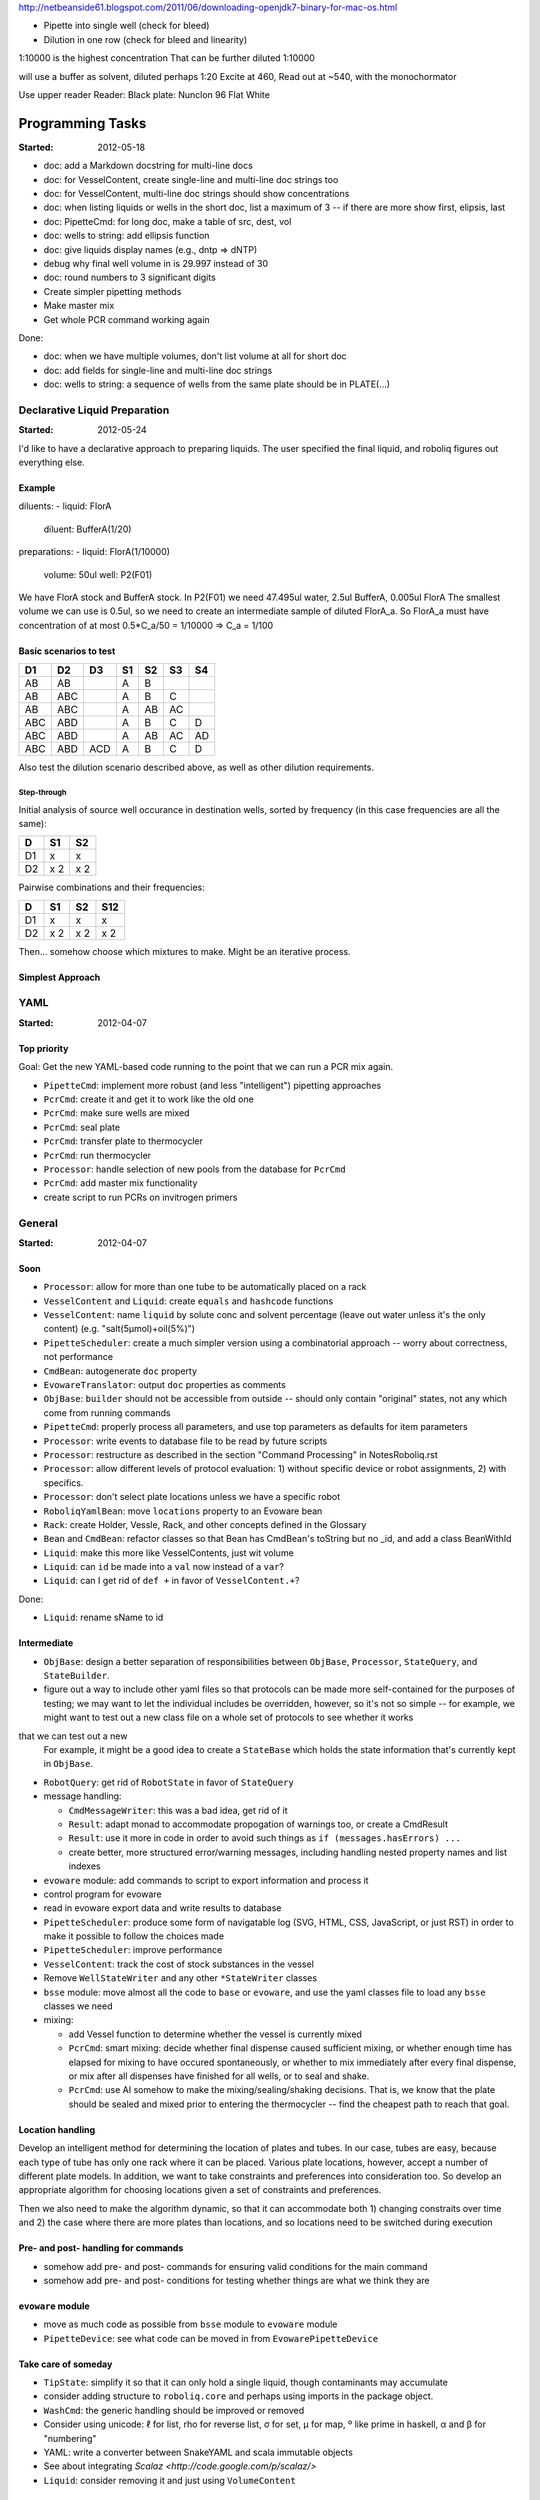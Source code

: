 
http://netbeanside61.blogspot.com/2011/06/downloading-openjdk7-binary-for-mac-os.html

* Pipette into single well (check for bleed)
* Dilution in one row (check for bleed and linearity)

1:10000 is the highest concentration
That can be further diluted 1:10000

will use a buffer as solvent, diluted perhaps 1:20
Excite at 460, Read out at ~540, with the monochormator

Use upper reader
Reader:
Black plate: Nunclon 96 Flat White



=================
Programming Tasks
=================

:Started: 2012-05-18

* doc: add a Markdown docstring for multi-line docs
* doc: for VesselContent, create single-line and multi-line doc strings too
* doc: for VesselContent, multi-line doc strings should show concentrations
* doc: when listing liquids or wells in the short doc, list a maximum of 3 -- if there are more show first, elipsis, last
* doc: PipetteCmd: for long doc, make a table of src, dest, vol
* doc: wells to string: add ellipsis function
* doc: give liquids display names (e.g., dntp => dNTP)
* debug why final well volume in is 29.997 instead of 30
* doc: round numbers to 3 significant digits
* Create simpler pipetting methods
* Make master mix
* Get whole PCR command working again

Done:

* doc: when we have multiple volumes, don't list volume at all for short doc
* doc: add fields for single-line and multi-line doc strings
* doc: wells to string: a sequence of wells from the same plate should be in PLATE(...)


Declarative Liquid Preparation
==============================

:Started: 2012-05-24

I'd like to have a declarative approach to preparing liquids.
The user specified the final liquid, and roboliq figures out everything else.

Example
-------

diluents:
- liquid: FlorA
  diluent: BufferA(1/20)

preparations:
- liquid: FlorA(1/10000)
  volume: 50ul
  well: P2(F01)

We have FlorA stock and BufferA stock.
In P2(F01) we need 47.495ul water, 2.5ul BufferA, 0.005ul FlorA
The smallest volume we can use is 0.5ul, so we need to create an intermediate sample of diluted FlorA_a.
So FlorA_a must have concentration of at most 0.5*C_a/50 = 1/10000 => C_a = 1/100

Basic scenarios to test
-----------------------

===  ===  ===  ===  ===  ===  ===
D1   D2   D3   S1   S2   S3   S4
===  ===  ===  ===  ===  ===  ===
AB   AB        A    B
AB   ABC       A    B    C
AB   ABC       A    AB   AC
ABC  ABD       A    B    C    D
ABC  ABD       A    AB   AC   AD
ABC  ABD  ACD  A    B    C    D
===  ===  ===  ===  ===  ===  ===

Also test the dilution scenario described above, as well as other dilution requirements.

Step-through
~~~~~~~~~~~~

Initial analysis of source well occurance in destination wells, sorted by frequency (in this case frequencies are all the same):

==  ==  ==
D   S1  S2
==  ==  ==
D1  x   x
D2  x   x
    2   2
==  ==  ==


Pairwise combinations and their frequencies:

==  ==  ==  ===
D   S1  S2  S12
==  ==  ==  ===
D1  x   x   x
D2  x   x   x
    2   2   2
==  ==  ==  ===

Then... somehow choose which mixtures to make.  Might be an iterative process.

Simplest Approach
-----------------



YAML
====

:Started: 2012-04-07

Top priority
------------

Goal: Get the new YAML-based code running to the point that we can run a PCR mix again.

* ``PipetteCmd``: implement more robust (and less "intelligent") pipetting approaches
* ``PcrCmd``: create it and get it to work like the old one
* ``PcrCmd``: make sure wells are mixed
* ``PcrCmd``: seal plate
* ``PcrCmd``: transfer plate to thermocycler
* ``PcrCmd``: run thermocycler
* ``Processor``: handle selection of new pools from the database for ``PcrCmd``
* ``PcrCmd``: add master mix functionality
* create script to run PCRs on invitrogen primers

General
=======

:Started: 2012-04-07

Soon
----

* ``Processor``: allow for more than one tube to be automatically placed on a rack
* ``VesselContent`` and ``Liquid``: create ``equals`` and ``hashcode`` functions
* ``VesselContent``: name ``liquid`` by solute conc and solvent percentage (leave out water unless it's the only content) (e.g. "salt(5μmol)+oil(5%)")
* ``PipetteScheduler``: create a much simpler version using a combinatorial approach -- worry about correctness, not performance
* ``CmdBean``: autogenerate ``doc`` property
* ``EvowareTranslator``: output ``doc`` properties as comments
* ``ObjBase``: ``builder`` should not be accessible from outside -- should only contain "original" states, not any which come from running commands
* ``PipetteCmd``: properly process all parameters, and use top parameters as defaults for item parameters
* ``Processor``: write events to database file to be read by future scripts
* ``Processor``: restructure as described in the section "Command Processing" in NotesRoboliq.rst
* ``Processor``: allow different levels of protocol evaluation: 1) without specific device or robot assignments, 2) with specifics.
* ``Processor``: don't select plate locations unless we have a specific robot
* ``RoboliqYamlBean``: move ``locations`` property to an Evoware bean
* ``Rack``: create Holder, Vessle, Rack, and other concepts defined in the Glossary
* ``Bean`` and ``CmdBean``: refactor classes so that Bean has CmdBean's toString but no _id, and add a class BeanWithId
* ``Liquid``: make this more like VesselContents, just wit volume
* ``Liquid``: can ``id`` be made into a ``val`` now instead of a ``var``?
* ``Liquid``: can I get rid of ``def +`` in favor of ``VesselContent.+``?

Done:

* ``Liquid``: rename sName to id


Intermediate
------------

* ``ObjBase``: design a better separation of responsibilities between ``ObjBase``, ``Processor``, ``StateQuery``, and ``StateBuilder``.
* figure out a way to include other yaml files so that protocols can be made more self-contained for the purposes of testing; we may want to let the individual includes be overridden, however, so it's not so simple -- for example, we might want to test out a new class file on a whole set of protocols to see whether it works
that we can test out a new 
  For example, it might be a good idea to create a ``StateBase`` which holds the state information that's currently kept in ``ObjBase``.
* ``RobotQuery``: get rid of ``RobotState`` in favor of ``StateQuery``
* message handling:

  * ``CmdMessageWriter``: this was a bad idea, get rid of it
  * ``Result``: adapt monad to accommodate propogation of warnings too, or create a CmdResult
  * ``Result``: use it more in code in order to avoid such things as ``if (messages.hasErrors) ...``
  * create better, more structured error/warning messages, including handling nested property names and list indexes

* ``evoware`` module: add commands to script to export information and process it
* control program for evoware
* read in evoware export data and write results to database
* ``PipetteScheduler``: produce some form of navigatable log (SVG, HTML, CSS, JavaScript, or just RST) in order to make it possible to follow the choices made
* ``PipetteScheduler``: improve performance
* ``VesselContent``: track the cost of stock substances in the vessel
* Remove ``WellStateWriter`` and any other ``*StateWriter`` classes
* ``bsse`` module: move almost all the code to ``base`` or ``evoware``, and use the yaml classes file to load any ``bsse`` classes we need
* mixing:

  * add Vessel function to determine whether the vessel is currently mixed
  * ``PcrCmd``: smart mixing: decide whether final dispense caused sufficient mixing, or whether enough time has elapsed for mixing to have occured spontaneously, or whether to mix immediately after every final dispense, or mix after all dispenses have finished for all wells, or to seal and shake.
  * ``PcrCmd``: use AI somehow to make the mixing/sealing/shaking decisions.  That is, we know that the plate should be sealed and mixed prior to entering the thermocycler -- find the cheapest path to reach that goal.

Location handling
-----------------

Develop an intelligent method for determining the location of plates and tubes.
In our case, tubes are easy, because each type of tube has only one rack where it can be placed.
Various plate locations, however, accept a number of different plate models.
In addition, we want to take constraints and preferences into consideration too.
So develop an appropriate algorithm for choosing locations given a set of constraints and preferences.

Then we also need to make the algorithm dynamic, so that it can accommodate both
1) changing constraits over time and
2) the case where there are more plates than locations, and so locations need to be switched during execution

Pre- and post- handling for commands
------------------------------------

* somehow add pre- and post- commands for ensuring valid conditions for the main command
* somehow add pre- and post- conditions for testing whether things are what we think they are

``evoware`` module
------------------

* move as much code as possible from ``bsse`` module to ``evoware`` module
* ``PipetteDevice``: see what code can be moved in from ``EvowarePipetteDevice``

Take care of someday
--------------------

* ``TipState``: simplify it so that it can only hold a single liquid, though contaminants may accumulate
* consider adding structure to ``roboliq.core`` and perhaps using imports in the package object.
* ``WashCmd``: the generic handling should be improved or removed
* Consider using unicode: ℓ for list, rho for reverse list, σ for set, μ for map, º like prime in haskell, α and β for "numbering"
* YAML: write a converter between SnakeYAML and scala immutable objects
* See about integrating `Scalaz <http://code.google.com/p/scalaz/>`
* ``Liquid``: consider removing it and just using ``VolumeContent``

Unlikely to ever do
-------------------

* YAML: write or get a parser that matches better with scala?


Questions for Fabian
====================

* Any ideas about how to determine when we're allowed to waste an expensive substance by multipipetting?
* Let's review ``VesselContent`` class to see whether it makes sense
